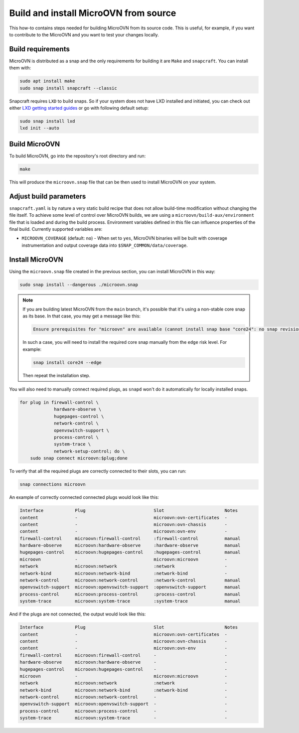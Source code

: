 ======================================
Build and install MicroOVN from source
======================================

This how-to contains steps needed for building MicroOVN from its source code.
This is useful, for example, if you want to contribute to the MicroOVN and you
want to test your changes locally.

Build requirements
------------------

MicroOVN is distributed as a snap and the only requirements for building it
are ``Make`` and ``snapcraft``. You can install them with:

.. code-block:: none

   sudo apt install make
   sudo snap install snapcraft --classic

Snapcraft requires ``LXD`` to build snaps. So if your system does not have LXD
installed and initiated, you can check out either `LXD getting started
guides`_ or go with following default setup:

.. code-block:: none

   sudo snap install lxd
   lxd init --auto

Build MicroOVN
--------------

To build MicroOVN, go into the repository's root directory and run:

.. code-block:: none

   make

This will produce the ``microovn.snap`` file that can be then used to install
MicroOVN on your system.

Adjust build parameters
-----------------------

``snapcraft.yaml`` is by nature a very static build recipe that does not allow
build-time modification without changing the file itself. To achieve some
level of control over MicroOVN builds, we are using a
``microovn/build-aux/environment`` file that is loaded and during the build
process. Environment variables defined in this file can influence properties
of the final build. Currently supported variables are:

* ``MICROOVN_COVERAGE`` (default: ``no``) - When set to ``yes``, MicroOVN binaries
  will be built with coverage instrumentation and output coverage data into
  ``$SNAP_COMMON/data/coverage``.

Install MicroOVN
----------------

Using the ``microovn.snap`` file created in the previous section, you can
install MicroOVN in this way:

.. code-block:: none

   sudo snap install --dangerous ./microovn.snap

.. note::

   If you are building latest MicroOVN from the ``main`` branch, it's possible
   that it's using a non-stable core snap as its base. In that case, you may
   get a message like this:

   .. code-block:: none

      Ensure prerequisites for "microovn" are available (cannot install snap base "core24": no snap revision available as specified)

   In such a case, you will need to install the required core snap manually
   from the ``edge`` risk level. For example:

   .. code-block:: none

      snap install core24 --edge

   Then repeat the installation step.

You will also need to manually connect required plugs, as ``snapd`` won't
do it automatically for locally installed snaps.

.. code-block:: none

   for plug in firewall-control \
                hardware-observe \
                hugepages-control \
                network-control \
                openvswitch-support \
                process-control \
                system-trace \
                network-setup-control; do \
       sudo snap connect microovn:$plug;done

To verify that all the required plugs are correctly connected to their slots,
you can run:

.. code-block:: none

   snap connections microovn

An example of correctly connected connected plugs would look like this:

.. code-block:: none

   Interface            Plug                          Slot                       Notes
   content              -                             microovn:ovn-certificates  -
   content              -                             microovn:ovn-chassis       -
   content              -                             microovn:ovn-env           -
   firewall-control     microovn:firewall-control     :firewall-control          manual
   hardware-observe     microovn:hardware-observe     :hardware-observe          manual
   hugepages-control    microovn:hugepages-control    :hugepages-control         manual
   microovn             -                             microovn:microovn          -
   network              microovn:network              :network                   -
   network-bind         microovn:network-bind         :network-bind              -
   network-control      microovn:network-control      :network-control           manual
   openvswitch-support  microovn:openvswitch-support  :openvswitch-support       manual
   process-control      microovn:process-control      :process-control           manual
   system-trace         microovn:system-trace         :system-trace              manual

And if the plugs are not connected, the output would look like this:

.. code-block:: none

   Interface            Plug                          Slot                       Notes
   content              -                             microovn:ovn-certificates  -
   content              -                             microovn:ovn-chassis       -
   content              -                             microovn:ovn-env           -
   firewall-control     microovn:firewall-control     -                          -
   hardware-observe     microovn:hardware-observe     -                          -
   hugepages-control    microovn:hugepages-control    -                          -
   microovn             -                             microovn:microovn          -
   network              microovn:network              :network                   -
   network-bind         microovn:network-bind         :network-bind              -
   network-control      microovn:network-control      -                          -
   openvswitch-support  microovn:openvswitch-support  -                          -
   process-control      microovn:process-control      -                          -
   system-trace         microovn:system-trace         -                          -

.. LINKS
.. _LXD getting started guides: https://documentation.ubuntu.com/lxd/en/latest/getting_started/
